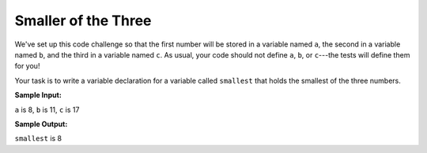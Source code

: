 Smaller of the Three
====================

We've set up this code challenge so that the first number will be stored in a variable named ``a``, the second in a variable named ``b``, and the third in a variable named ``c``. As usual, your code should not define ``a``, ``b``, or ``c``---the tests will define them for you!

Your task is to write a variable declaration for a variable called ``smallest`` that holds the smallest of the three numbers.

**Sample Input:**

``a`` is 8, ``b`` is 11, ``c`` is 17

**Sample Output:**

``smallest`` is 8

.. challenge::
    :tester: /_static/cs515_challenges/Week1/Challenge5/smallest_test.py

    # define a variable smallest
    #   to be the lowest value of input variables a, b, and c